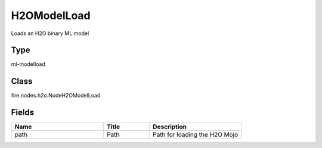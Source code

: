 H2OModelLoad
=========== 

Loads an H2O binary ML model

Type
--------- 

ml-modelload

Class
--------- 

fire.nodes.h2o.NodeH2OModelLoad

Fields
--------- 

.. list-table::
      :widths: 10 5 10
      :header-rows: 1

      * - Name
        - Title
        - Description
      * - path
        - Path
        - Path for loading the H2O Mojo




